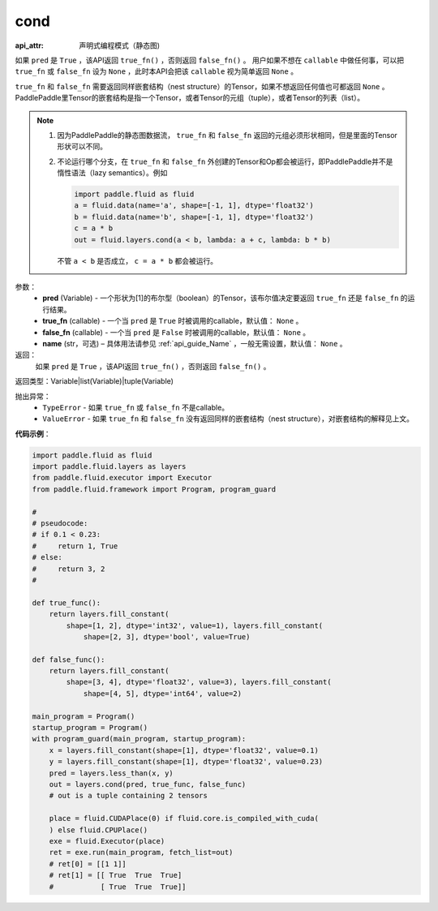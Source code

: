 .. _cn_api_fluid_layers_cond:

cond
-------------------------------


.. py:function:: paddle.fluid.layers.cond(pred, true_fn=None, false_fn=None, name=None)

:api_attr: 声明式编程模式（静态图)



如果 ``pred`` 是 ``True`` ，该API返回 ``true_fn()`` ，否则返回 ``false_fn()`` 。
用户如果不想在 ``callable`` 中做任何事，可以把 ``true_fn`` 或 ``false_fn`` 设为 ``None`` ，此时本API会把该 ``callable`` 视为简单返回 ``None`` 。

``true_fn`` 和 ``false_fn`` 需要返回同样嵌套结构（nest structure）的Tensor，如果不想返回任何值也可都返回 ``None`` 。
PaddlePaddle里Tensor的嵌套结构是指一个Tensor，或者Tensor的元组（tuple），或者Tensor的列表（list）。

.. note::
    1. 因为PaddlePaddle的静态图数据流， ``true_fn`` 和 ``false_fn`` 返回的元组必须形状相同，但是里面的Tensor形状可以不同。
    2. 不论运行哪个分支，在 ``true_fn`` 和 ``false_fn`` 外创建的Tensor和Op都会被运行，即PaddlePaddle并不是惰性语法（lazy semantics）。例如

       .. code-block:: python
                  
            import paddle.fluid as fluid
            a = fluid.data(name='a', shape=[-1, 1], dtype='float32')
            b = fluid.data(name='b', shape=[-1, 1], dtype='float32')
            c = a * b
            out = fluid.layers.cond(a < b, lambda: a + c, lambda: b * b)

       不管 ``a < b`` 是否成立， ``c = a * b`` 都会被运行。

参数：
    - **pred** (Variable) - 一个形状为[1]的布尔型（boolean）的Tensor，该布尔值决定要返回 ``true_fn`` 还是 ``false_fn`` 的运行结果。
    - **true_fn** (callable) - 一个当 ``pred`` 是 ``True`` 时被调用的callable，默认值： ``None`` 。
    - **false_fn** (callable) - 一个当 ``pred`` 是 ``False`` 时被调用的callable，默认值： ``None`` 。
    - **name** (str，可选) – 具体用法请参见 :ref:`api_guide_Name` ，一般无需设置，默认值： ``None`` 。

返回：
    如果 ``pred`` 是 ``True`` ，该API返回 ``true_fn()`` ，否则返回 ``false_fn()`` 。

返回类型：Variable|list(Variable)|tuple(Variable)

抛出异常：
    - ``TypeError`` - 如果 ``true_fn`` 或 ``false_fn`` 不是callable。
    - ``ValueError`` - 如果 ``true_fn`` 和 ``false_fn`` 没有返回同样的嵌套结构（nest structure），对嵌套结构的解释见上文。

**代码示例**：

.. code-block:: python

    import paddle.fluid as fluid
    import paddle.fluid.layers as layers
    from paddle.fluid.executor import Executor
    from paddle.fluid.framework import Program, program_guard

    #
    # pseudocode:
    # if 0.1 < 0.23:
    #     return 1, True
    # else:
    #     return 3, 2
    #

    def true_func():
        return layers.fill_constant(
            shape=[1, 2], dtype='int32', value=1), layers.fill_constant(
                shape=[2, 3], dtype='bool', value=True)

    def false_func():
        return layers.fill_constant(
            shape=[3, 4], dtype='float32', value=3), layers.fill_constant(
                shape=[4, 5], dtype='int64', value=2)

    main_program = Program()
    startup_program = Program()
    with program_guard(main_program, startup_program):
        x = layers.fill_constant(shape=[1], dtype='float32', value=0.1)
        y = layers.fill_constant(shape=[1], dtype='float32', value=0.23)
        pred = layers.less_than(x, y)            
        out = layers.cond(pred, true_func, false_func)
        # out is a tuple containing 2 tensors

        place = fluid.CUDAPlace(0) if fluid.core.is_compiled_with_cuda(
        ) else fluid.CPUPlace()
        exe = fluid.Executor(place)
        ret = exe.run(main_program, fetch_list=out)
        # ret[0] = [[1 1]]
        # ret[1] = [[ True  True  True]
        #           [ True  True  True]]

